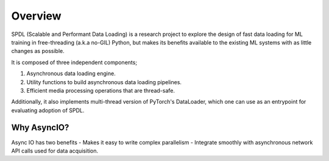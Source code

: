 Overview
========

SPDL (Scalable and Performant Data Loading) is a research project to explore the design of fast data loading for ML training in free-threading (a.k.a no-GIL) Python, but makes its benefits available to the existing ML systems with as little changes as possible.

It is composed of three independent components;

1. Asynchronous data loading engine.
2. Utility functions to build asynchronous data loading pipelines.
3. Efficient media processing operations that are thread-safe.

Additionally, it also implements multi-thread version of PyTorch's DataLoader, which one can use as an entrypoint for evaluating adoption of SPDL.

Why AsyncIO?
------------

Async IO has two benefits
- Makes it easy to write complex parallelism
- Integrate smoothly with asynchronous network API calls used for data acquisition.
